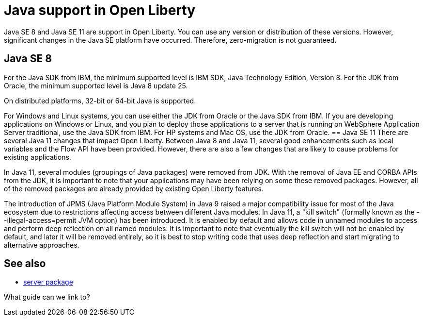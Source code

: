 // INSTRUCTION: Please remove all comments that start INSTRUCTION prior to commit. Most comments should be removed, although not the copyright.
// INSTRUCTION: The copyright statement must appear at the top of the file
//
// Copyright (c) 2018 IBM Corporation and others.
// Licensed under Creative Commons Attribution-NoDerivatives
// 4.0 International (CC BY-ND 4.0)
//   https://creativecommons.org/licenses/by-nd/4.0/
//
// Contributors:
//     IBM Corporation
//

= Java support in Open Liberty
// Choose a title that a developer would search for, given the subject of the article.
// PAs of Liberty 18.0.0.4, you can use any version or distribution of Java SE 11.

Java SE 8 and Java SE 11 are support in Open Liberty. You can use any version or distribution of these versions. However, significant changes in the Java SE platform have occurred. Therefore, zero-migration is not guaranteed.


== Java SE 8
For the Java SDK from IBM, the minimum supported level is IBM SDK, Java Technology Edition, Version 8. For the JDK from Oracle, the minimum supported level is Java 8 update 25.

On distributed platforms, 32-bit or 64-bit Java is supported. 

For Windows and Linux systems, you can use either the JDK from Oracle or the Java SDK from IBM. If you are developing applications on Windows or Linux, and you plan to deploy those applications to a server that is running on WebSphere Application Server traditional, use the Java SDK from IBM. For HP systems and Mac OS, use the JDK from Oracle. 
== Java SE 11
There are several Java 11 changes that impact Open Liberty. Between Java 8 and Java 11, several good enhancements such as local variables and the Flow API have been provided. However, there are also a few changes that are likely to cause problems for existing applications.

In Java 11, several modules (groupings of Java packages) were removed from JDK. With the removal of Java EE and CORBA APIs from the JDK, it is important to note that your applications may have been relying on some these removed packages. However, all of the removed packages are already provided by existing Open Liberty features.

The introduction of JPMS (Java Platform Module System) in Java 9 raised a major compatibility issue for most of the Java ecosystem due to restrictions affecting access between different Java modules. In Java 11, a "kill switch" (formally known as the --illegal-access=permit JVM option) has been introduced. It is enabled by default and allows code in unnamed modules to access and perform deep reflection on all named modules. It is important to note that eventually the kill switch will not be enabled by default, and later it will be removed entirely, so it is best to stop writing code that uses deep reflection and start migrating to alternative approaches.


== See also

* link:server-package.html[server package]

What guide can we link to?
